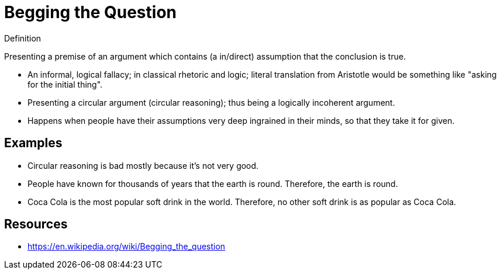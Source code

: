 = Begging the Question

.Definition
****
Presenting a premise of an argument which contains (a in/direct) assumption that the conclusion is true.
****

* An informal, logical fallacy; in classical rhetoric and logic; literal translation from Aristotle would be something like "asking for the initial thing".
* Presenting a circular argument (circular reasoning); thus being a logically incoherent argument.
* Happens when people have their assumptions very deep ingrained in their minds, so that they take it for given.

== Examples

* Circular reasoning is bad mostly because it's not very good.
* People have known for thousands of years that the earth is round. Therefore, the earth is round.
* Coca Cola is the most popular soft drink in the world. Therefore, no other soft drink is as popular as Coca Cola.

== Resources

* https://en.wikipedia.org/wiki/Begging_the_question